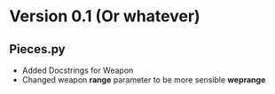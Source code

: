 * Version 0.1 (Or whatever)


** Pieces.py
  - Added Docstrings for Weapon
  - Changed weapon *range* parameter to be more sensible *weprange*
